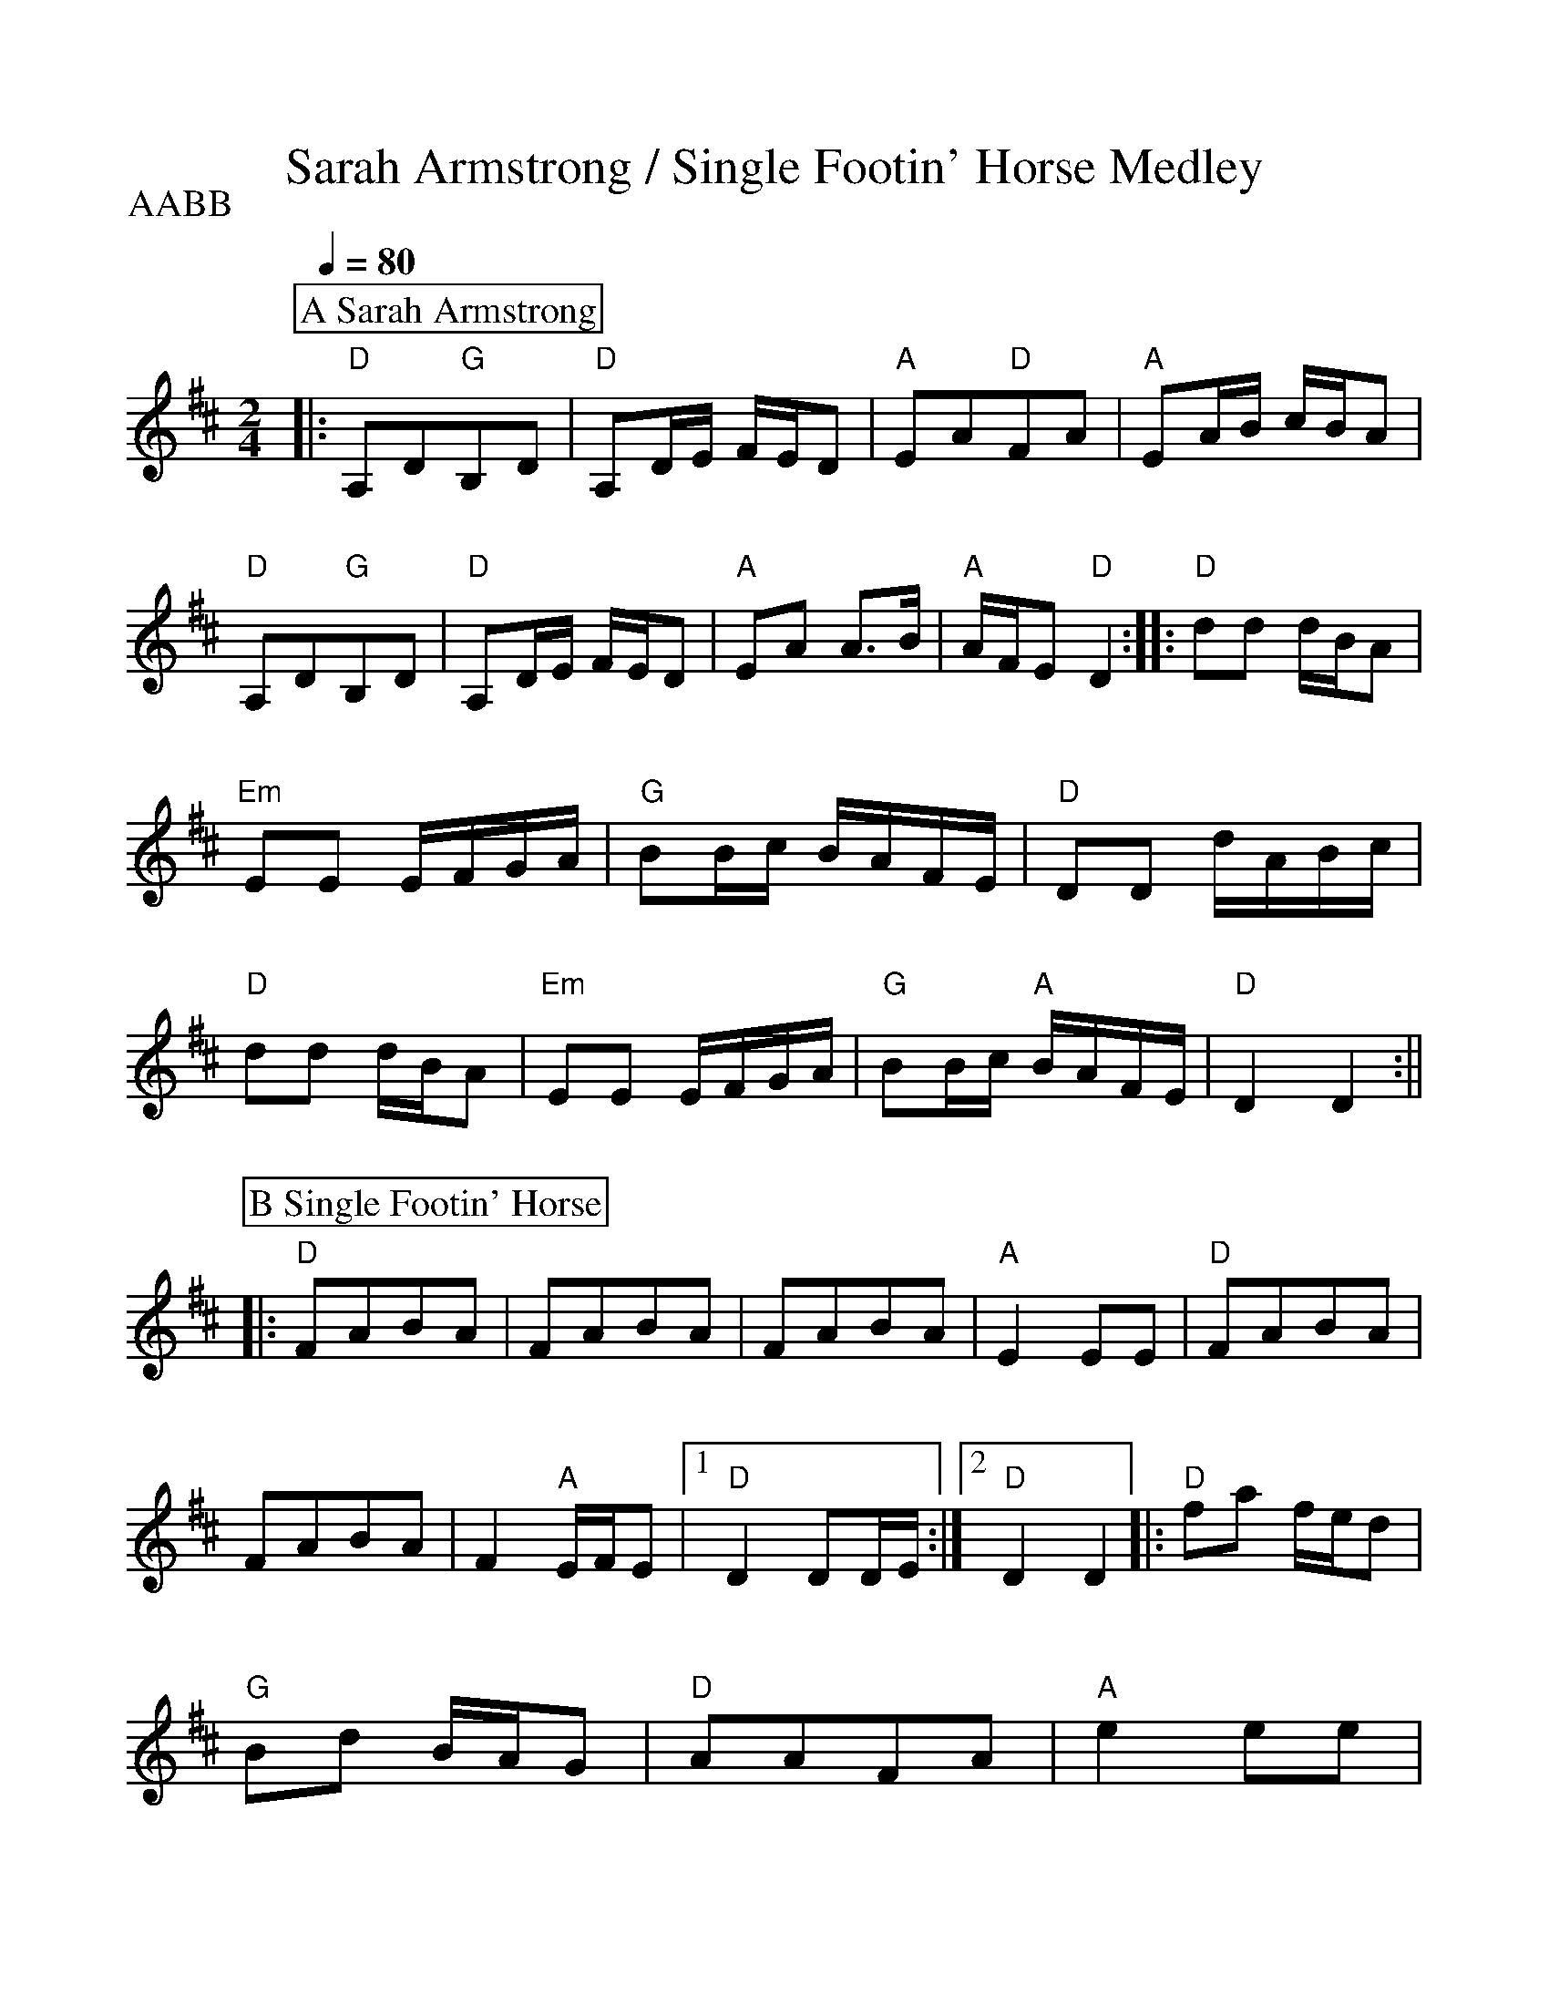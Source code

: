 %Scale the output
%%scale 1.000
%format bracinho.fmt
%%format dulcimer.fmt
%format chordsGCEA.fmt
%%titletrim false
% %%header Some header text
% %%footer "Copyright \u00A9 2012 Example of Copyright"
%%staffsep 60pt %between systems
%%sysstaffsep 60pt %between staves of a system
X:1
T:Sarah Armstrong / Single Footin' Horse Medley
M:2/4    %(3/4, 4/4, 6/8)
L:1/8    %(1/8, 1/4)
Q:1/4=80
V:1 clef=treble
%%continueall 1
%%partsbox 1
%%writehistory 1
P:AABB
K:D    %(D, C)
P:A Sarah Armstrong
|:"D"A,D"G"B,D|"D"A,D/2E/2 F/2E/2D|"A"EA"D"FA|"A"EA/2B/2 c/2B/2A
|"D"A,D"G"B,D|"D"A,D/2E/2 F/2E/2D|"A"EA A3/2B/2|"A"A/2F/2E "D"D2:|
|:"D"dd d/2B/2A|"Em"EE E/2F/2G/2A/2|"G"BB/2c/2 B/2A/2F/2E/2|"D"DD d/2A/2B/2c/2
|"D"dd d/2B/2A|"Em"EE E/2F/2G/2A/2|"G"BB/2c/2 "A"B/2A/2F/2E/2|"D"D2 D2:||
P:B Single Footin' Horse
|:"D"FABA|FABA|FABA|"A"E2 EE
|"D"FABA|FABA|F2 "A"E/2F/2E
|1 "D"D2 DD/2E/2:|2 "D"D2 D2|| 
|:"D"fa f/2e/2d|"G"Bd B/2A/2G
|"D"AAFA|"A"e2 ee
|"D"fa f/2e/2d|"G"Bd B/2A/2G
|"A"AAFE|"D"D2 D2:|

